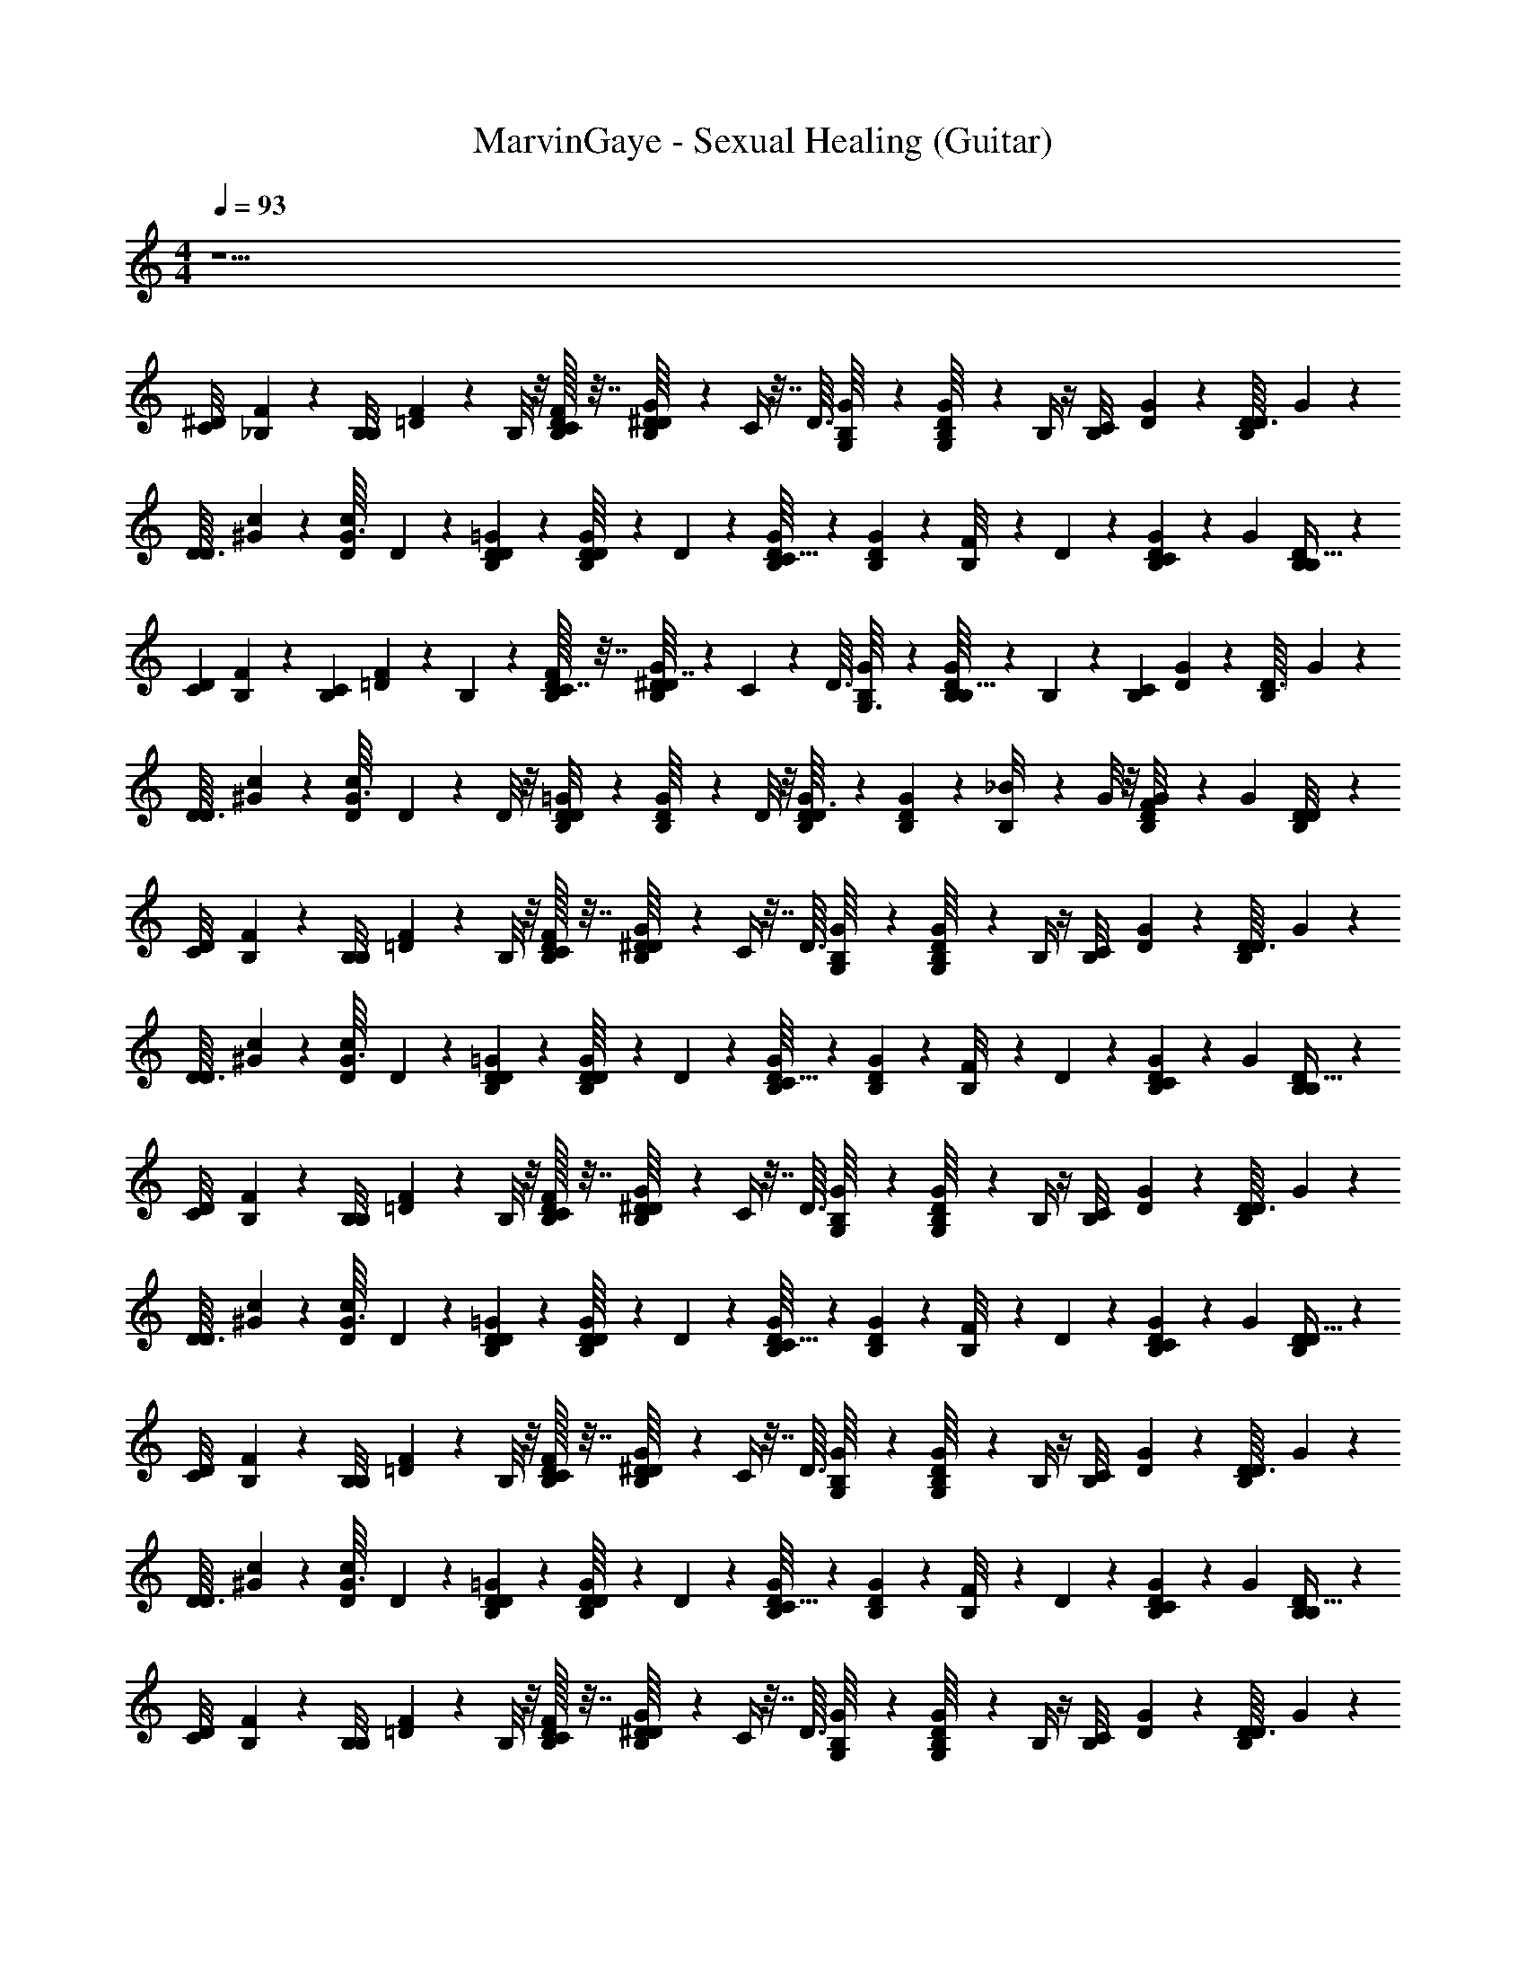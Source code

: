 X: 1
T: MarvinGaye - Sexual Healing (Guitar)
Z: ABC Generated by Starbound Composer v0.8.7
L: 1/4
M: 4/4
Q: 1/4=93
K: C
z33/ 
[z/32^D/20C/8] [_B,/96F3/160] z5/24 [z/36B,3/28B,/8] [F/18=D5/36] z5/12 B,/8 z/8 [D/32F/32B,/32C/4] z7/32 [G/20B,/20^D/16D/4] z/5 C/4 z7/32 [z/32D3/32] [G/24B,/16G,/8] z5/24 [D/20B,/16G/16G,/8] z/5 B,/4 z/4 [z/32B,/12C/8] [G9/224D5/96] z5/28 [z/36B,/14D3/32D/8] G5/63 z9/14 
[z/32D3/32D/7] [^G5/96c5/96] z/6 [z/36c/12G3/32D5/36] D11/252 z19/28 [D/12=G/12B,/12D/9] z/6 [B,/20D/16G/14D5/36] z9/20 D5/36 z/9 [G/20D/16B,/16C5/32] z/5 [D/20B,/14G/14] z/5 [B,/12F/8] z/6 D3/28 z/7 [D/20B,/14G/12C/9] z31/180 [z/36G25/252] [D/24B,/20B,5/32] z17/24 
[z/32D/20C3/28] [B,/96F3/160] z5/24 [z/36B,3/28C/7] [F/18=D5/36] z5/12 B,5/28 z/14 [D/32F/32B,/32C7/32] z7/32 [G/20B,/20^D/16D7/32] z/5 C/7 z73/224 [z/32D3/32] [G/24B,/16G,3/16] z5/24 [D/20B,/16G/16B,5/32] z9/20 B,/6 z/12 [z/32B,/12C/9] [G9/224D5/96] z5/28 [z/36B,/14D3/32] G5/63 z9/14 
[z/32D3/32D/8] [^G5/96c5/96] z/6 [z/36c/12G3/32D/8] D11/252 z3/7 D/8 z/8 [D/12=G/12B,/12D/8] z/6 [B,/20D/16G/14] z9/20 D/8 z/8 [G/20D/16B,/16D3/8] z/5 [D/20B,/14G/14] z/5 [B,/12_B/8] z/6 G/8 z/8 [D/20B,/14G/12F/8] z31/180 [z/36G25/252] [D/24B,/20D/8] z17/24 
[z/32D/20C/8] [B,/96F3/160] z5/24 [z/36B,3/28B,/8] [F/18=D5/36] z5/12 B,/8 z/8 [D/32F/32B,/32C/4] z7/32 [G/20B,/20^D/16D/4] z/5 C/4 z7/32 [z/32D3/32] [G/24B,/16G,/8] z5/24 [D/20B,/16G/16G,/8] z/5 B,/4 z/4 [z/32B,/12C/8] [G9/224D5/96] z5/28 [z/36B,/14D3/32D/8] G5/63 z9/14 
[z/32D3/32D/7] [^G5/96c5/96] z/6 [z/36c/12G3/32D5/36] D11/252 z19/28 [D/12=G/12B,/12D/9] z/6 [B,/20D/16G/14D5/36] z9/20 D5/36 z/9 [G/20D/16B,/16C5/32] z/5 [D/20B,/14G/14] z/5 [B,/12F/8] z/6 D3/28 z/7 [D/20B,/14G/12C/9] z31/180 [z/36G25/252] [D/24B,/20B,5/32] z17/24 
[z/32D/20C/8] [B,/96F3/160] z5/24 [z/36B,3/28B,/8] [F/18=D5/36] z5/12 B,/8 z/8 [D/32F/32B,/32C/4] z7/32 [G/20B,/20^D/16D/4] z/5 C/4 z7/32 [z/32D3/32] [G/24B,/16G,/8] z5/24 [D/20B,/16G/16G,/8] z/5 B,/4 z/4 [z/32B,/12C/8] [G9/224D5/96] z5/28 [z/36B,/14D3/32D/8] G5/63 z9/14 
[z/32D3/32D/7] [^G5/96c5/96] z/6 [z/36c/12G3/32D5/36] D11/252 z19/28 [D/12=G/12B,/12D/9] z/6 [B,/20D/16G/14D5/36] z9/20 D5/36 z/9 [G/20D/16B,/16C5/32] z/5 [D/20B,/14G/14] z/5 [B,/12F/8] z/6 D3/28 z/7 [D/20B,/14G/12C/9] z31/180 [z/36G25/252] [D/24B,/20D5/32] z17/24 
[z/32D/20C/8] [B,/96F3/160] z5/24 [z/36B,3/28B,/8] [F/18=D5/36] z5/12 B,/8 z/8 [D/32F/32B,/32C/4] z7/32 [G/20B,/20^D/16D/4] z/5 C/4 z7/32 [z/32D3/32] [G/24B,/16G,/8] z5/24 [D/20B,/16G/16G,/8] z/5 B,/4 z/4 [z/32B,/12C/8] [G9/224D5/96] z5/28 [z/36B,/14D3/32D/8] G5/63 z9/14 
[z/32D3/32D/7] [^G5/96c5/96] z/6 [z/36c/12G3/32D5/36] D11/252 z19/28 [D/12=G/12B,/12D/9] z/6 [B,/20D/16G/14D5/36] z9/20 D5/36 z/9 [G/20D/16B,/16C5/32] z/5 [D/20B,/14G/14] z/5 [B,/12F/8] z/6 D3/28 z/7 [D/20B,/14G/12C/9] z31/180 [z/36G25/252] [D/24B,/20B,5/32] z17/24 
[z/32D/20C/8] [B,/96F3/160] z5/24 [z/36B,3/28B,/8] [F/18=D5/36] z5/12 B,/8 z/8 [D/32F/32B,/32C/4] z7/32 [G/20B,/20^D/16D/4] z/5 C/4 z7/32 [z/32D3/32] [G/24B,/16G,/8] z5/24 [D/20B,/16G/16G,/8] z/5 B,/4 z/4 [z/32B,/12C/8] [G9/224D5/96] z5/28 [z/36B,/14D3/32D/8] G5/63 z9/14 
[z/32D3/32D/7] [^G5/96c5/96] z/6 [z/36c/12G3/32D5/36] D11/252 z19/28 [D/12=G/12B,/12D/9] z/6 [B,/20D/16G/14D5/36] z/5 F/4 [D5/36B/G3/4] z/9 [G/20D/16B,/16C5/32] z/5 [D/20B,/14G/14B/4] z/5 [B,/12F/8F/4] z/6 [^G/32D3/28B/=G3/4] z7/32 [D/20B,/14G/12C/9] z31/180 [z/36G25/252] [D/24B,/20B,5/32] z17/24 
[z/32D/20C/8] [B,/96F3/160] z5/24 [z/36B,3/28B,/8] [F/18=D5/36] z5/12 B,/8 z/8 [D/32F/32B,/32C/4] z7/32 [G/20B,/20^D/16D/4] z/5 C/4 z7/32 [z/32D3/32] [G/24B,/16G,/8] z5/24 [D/20B,/16G/16G,/8] z/5 B,/4 z/4 [z/32B,/12C/8] [G9/224D5/96] z5/28 [z/36B,/14D3/32D/8] G5/63 z9/14 
[z/32D3/32D/7] [^G5/96c5/96] z/6 [z/36c/12G3/32D5/36] D11/252 z19/28 [D/12=G/12B,/12D/9] z/6 [B,/20D/16G/14D5/36] z7/10 [G/20D/16B,/16D/7] z/5 [D/20B,/14G/14D5/36] z/5 [B,/12G/8] z/6 D3/28 z/7 [D/20B,/14G/12C/9] z31/180 [z/36G25/252] [D/24B,/20] z17/24 
[z/32D/20C/8] [B,/96F3/160] z5/24 [z/36B,3/28B,/8] [F/18=D5/36] z5/12 B,/8 z/8 [D/32F/32B,/32C/4] z7/32 [G/20B,/20^D/16D/4] z/5 C/4 z7/32 [z/32D3/32] [G/24B,/16G,/8] z5/24 [D/20B,/16G/16B,/8] z9/20 B,/8 z/8 [z/32B,/12C/8] [G9/224D5/96] z5/28 [z/36B,/14D3/32] G5/63 z/7 D/8 z3/8 
[z/32D3/32] [^G5/96c5/96] z/6 [z/36c/12G3/32] D11/252 z19/28 [D/12=G/12B,/12] z/6 [B,/20D/16G/14D5/36] z/5 [z/4D17/32] D5/36 z/9 [z/32G/20D/16B,/16C5/32] [z7/32F71/288] [z/36D/20B,/14G/14] [z2/9D11/9] [B,/12F/8] z/6 D3/28 z/7 [D/20B,/14G/12C/9] z31/180 [z/36G25/252] [D/24B,/20B,5/32] z17/24 
[z/32D/20C/8] [B,/96F3/160] z5/24 [z/36B,3/28B,/8] [F/18=D5/36] z5/12 B,/8 z/8 [D/32F/32B,/32C/4] z7/32 [G/20B,/20^D/16D/4] z/5 C/4 z7/32 [z/32D3/32] [G/24B,/16G,/8] z5/24 [D/20B,/16G/16B,/8] z9/20 B,/8 z/8 [z/32B,/12C/8] [G9/224D5/96] z5/28 [z/36B,/14D3/32] G5/63 z/7 [D/8C47/32] z3/8 
[z/32D3/32] [^G5/96c5/96] z/6 [z/36c/12G3/32D/8] D11/252 z3/7 D/8 z/8 [z/24D/12=G/12B,/12] [z5/24B,17/24] [B,/20D/16G/14D5/36] z/5 [z/4D/3] [D5/36C3/10] z/9 [G/20D/16B,/16C5/32B,/] z/5 [D/20B,/14G/14] z/5 [B,/12^d/4] z/6 c/4 [D/20B,/14G/12B/4] z31/180 [z/36G25/252] [D/24B,/20G/4] z17/24 
[z/32D/20C/8] [B,/96F3/160] z5/24 [z/36B,3/28B,/8] [F/18=D5/36] z5/12 B,/8 z/8 [D/32F/32B,/32C/4] z7/32 [G/20B,/20^D/16D/4] z/5 C/4 z7/32 [z/32D3/32] [G/24B,/16G,/8] z5/24 [D/20B,/16G/16B,/8] z9/20 B,/8 z/8 [z/32B,/12C/8] [G9/224D5/96] z5/28 [z/36B,/14D3/32] G5/63 z/7 [D/8B,9/32] z5/32 =B,9/224 C5/28 
[z/32D3/32D/8_B,] [^G5/96c5/96] z/6 [z/36c/12G3/32] D11/252 z5/28 F/7 z3/28 D5/36 z/9 [z/32D/12=G/12B,/12] [z7/32c79/32] [B,/20D/16G/14] z/5 B/4 G5/36 z/9 [G/20D/16B,/16D5/32] z/5 [D/20B,/14G/14G5/32] z/5 [B,/12B/8] z/6 c3/28 z/7 [D/20B,/14G/12] z31/180 [z/36G25/252] [D/24B,/20] z17/24 
[z/32D/20C/8] [B,/96F3/160] z5/24 [z/36B,3/28B,/8] [F/18=D5/36] z5/12 B,/8 z/8 [D/32F/32B,/32C/4] z7/32 [G/20B,/20^D/16D/4] z/5 [c'3/16C/4] b5/144 _b35/288 =b13/288 [z23/288c'/9] [z/32D3/32] [G/24B,/16G,/8_b/6] z/8 [z/12c'/8] [z/24D/20B,/16G/16G,/8] =b/24 _b/8 [z/24c'/8] [z/12B,/4] b/6 c'/8 b/8 [=b/32B,/12C/8] [G9/224D5/96c'/8] z19/224 [z3/32_b35/288] [z/36B,/14D3/32D/8] [=b11/252G5/63] c'13/112 b/32 _b/8 =b11/224 [z5/14c'6/7] 
[z/32D3/32D/7] [^G5/96c5/96] z/6 [z/36c/12G3/32D5/36] D11/252 z19/28 [D/12=G/12B,/12D/9] z/6 [B,/20D/16G/14D5/36] z7/10 [G/20D/16B,/16D/7] z/5 [D/20B,/14G/14D5/36] z/5 [B,/12G/8] z/6 D3/28 z/7 [D/20B,/14G/12C/9] z31/180 [z/36G25/252] [D/24B,/20] z17/24 
[z/32D/20C/8] [B,/96F3/160] z5/24 [z/36B,3/28B,/8] [F/18=D5/36] z5/12 B,/8 z/8 [D/32F/32B,/32C/4] z7/32 [G/20B,/20^D/16D/4] z/5 C/4 z7/32 [z/32D3/32] [G/24B,/16G,/8] z5/24 [D/20B,/16G/16G,/8] z/5 B,/4 z/4 [z/32B,/12C/8] [G9/224D5/96] z5/28 [z/36B,/14D3/32D/8] G5/63 z/7 [B,7/32^G,5/6C27/32] z9/32 
C7/32 z9/32 [B,3/16B,13/16=D23/28] z/16 C5/32 z19/32 [z/32C6/7^D25/28] B,3/16 z9/32 C3/16 z5/16 [D5/28=D6/7F8/9] z/14 C5/28 z4/7 [B,/4B7/^D7/] z/4 
[G/8D/5C/4] z3/8 [F5/28B,/4] z/14 [C/4G/4D/4] z/4 [B,/4D5/16B17/24d51/32] z/4 B,/4 [C/4c/4C/4] [z/4B/] [B,/4B,/4] [C/4D/4] [z2/9B9/32] [z/36=B23/18] [=D3/4G4D4B4] 
[^D2/9D/4] z5/18 [=D/4D/4] ^D/4 z/4 [z/4G3/4] [D/G/] [F/4=D/4F/4] z/4 [^D/4C3/8D3/8] z/4 [F/4F/4=D/4] [^D/4D/4C/4] [B,5/24c4D4] z7/24 
[z/32C5/28] G/8 z11/32 [B,/6F/4d5/16] z/12 C5/32 z3/32 [f/7c/5] z11/168 [z/72_B19/24] [z/36d251/288] B,/4 z/ [C/6G/4] z/3 [c/8B,3/16F7/32] z3/32 [z/32G9/32] C5/28 z9/28 [d/6B,17/36] z/12 [z/4G,8/9C8/9Fc] d/6 z5/96 [z/32c19/96] 
C3/16 z9/32 [z/32B87/224] [z/32B,/5d/B,8/9G=d] [z7/32=D247/288] C/8 z5/32 [B17/224f9/32] z/7 [z/24B,3/8] [z/120B2/3] [z/5^d107/160] [z/32C25/28^Gd] [z15/32^D193/224] C/7 z5/14 [z/32=G/5f4/5B5/6] [z3/160F/4=D65/96] G/5 z/4 [F/8F5/28] z3/8 [z/32B,/4B15/4^D15/4] [z9/224G/16] D/14 z5/14 
[z/32C/4] [z/32G5/96] D/16 z3/8 [z/24G/14B,/4] [z/120d31/120] D11/180 z5/36 [z/36C/4] [z/72G73/288] [D/4f41/96] z19/120 [z3/160D] [z/288G5/4] [z/36d7/9] B,/4 z/4 B,/4 [C/4f13/24] z/4 [z/32B,/4] [z3/160G/d23/32] [z/5D/] C/4 z/4 [z7/32=D3/4] [z/32D5/32] [G5/28=B4D4G4] z9/28 
[z/32c/6D/6^D/4] G33/224 z/14 c/4 [z/32=D/4_B/4] [D23/288G3/32] z5/36 [z/32^D/4=B/4] [z3/160=D3/16] G/5 c/4 [z/24G3/4] [z/120D155/96] [z/5G97/60] ^D/6 z/12 C/7 z3/28 F/4 z/4 [D/4B,/4] =B,/4 [F/4C/4] D/4 [_B,5/24c4D4] z7/24 
C5/28 z9/28 [B,/6G/4] z/12 [C5/32G/4] z3/32 ^G/4 B,/4 _B/ [C/6G/4] z/3 [B,3/16G/] z/16 C5/28 z/14 [z/4=G/] [c/4B,17/36] [z/4Fc] B/4 
[C3/16B/4] z/16 B/4 [B,/5B/G=d] z/20 C/8 z/8 ^G/4 [z/4B,3/8] [G7/16G^d] z/16 [C/7=G5/32] z5/14 [B,5/32G15/32f4/5B5/6] z3/32 C/8 z/8 F/6 z/3 [f/24B,/4D3/8B15/4G15/4] g5/24 z/36 [z2/9g73/288] 
[z/32D/24C/4] [z/96^f9/224] [z5/168G11/24] [z27/112=f/4] d3/16 [z/32B,/4] f5/32 z/16 [z/24C/4] d/8 z/12 D/4 [D/24B,/4] z/120 G/5 z/24 g23/168 z/14 [B,/4D/4] [f/7C/4F/4] z5/63 [z/36d115/252] [z/4D5/8] [z5/24B,/4] [z/24f5/48] C/4 F/8 z7/72 [z/36=d23/18] [=D/20D3/4F25/32] z3/40 [z/8D29/56] [z/=B4G4] 
[D5/28^D/4] z9/28 [=D/24D/4^d11/32] z5/24 [z/20^D/4] f37/160 z7/32 [z/24=D/14G3/4] g5/24 z/4 [z/20D23/32] [z/5f13/40] [F/4F3/4] z/4 [z/20^D/4] F7/60 ^F/12 [z/4G2/3] [=D/8=F/4] z/8 ^D/4 [B,5/24f/4c4D4] z/24 F/24 z5/24 
[D/24C5/28d/4] z41/96 [z/32C/16] [B,/6G/c17/28] z/12 C5/32 z3/32 _B5/24 z/24 [z/36C/20G3/28B,/4] f2/9 z2/9 [z/36f53/288] G3/28 z/7 [C/6d5/24] z/3 [C/24B,3/16c7/16] z/120 D7/160 z5/32 C5/28 z/14 [z/4B9/32] [z/4B,17/36] [g/32C/4Fc] f9/224 ^f/28 [z11/28g197/252] 
[D/20C/12C3/16] z9/20 [z/32F/24B,/5G=d] [z7/32=f31/32] C/8 z3/32 [z7/96=D13/160] [z5/24F/3] [z7/32B,3/8] [z/32^d31/96] [z/4^Gd] [z/4f/] [^D3/32C/7] z9/32 f/24 ^f/24 [z/24g13/24] [B,5/32=f4/5B5/6] z3/32 C/8 z/8 [G/20^f/16F/14] z/80 [z/112=f/48] [z3/7d103/224] [z/32B,/4D13/16=G23/28B15/4D15/4] =d33/224 [z9/28^d53/56] 
C/4 z/4 [B,/4G19/24D4/5] C/4 z/4 B,/4 [z/4D4/5G13/16] B,/4 C/4 z/4 [B,/4G17/24D3/4] C/4 =B/8 z/8 [c/8=D3/4] z/8 [=d/8F4/5D13/16B4D4G4] z3/8 
[d/7^D/4] z5/14 [B3/28=D/4F7/9D19/24] z/7 [d/8^D/4] z3/8 [d/8G/4] z/8 [G/8C13/18D3/4] z11/72 B/9 z/9 [G/9F/4] z5/36 ^G/8 z/8 [D/4=D17/24F3/4] =G/8 z/8 [G/8F/4] z/8 ^D/4 [B,5/24G5/6D27/32c4D4] z7/24 
C5/28 z9/28 [z/32B,/6D6/7] [z7/32G185/224] C5/32 z11/32 B,/4 z/32 [z15/32G177/224D13/16] C/6 z/3 [z/32B,3/16] [z/16D129/224] [z5/32G47/96] C5/28 z9/28 [z/4B,17/36] [F3/32^G3/32G,7/9C4/5Fc] [^F19/224A19/224] [z9/28_B51/28=G51/28] 
C3/16 z5/16 [z/32B,/5B,4/5Gd] [z7/32=D25/32] C/8 z3/8 [z/4B,3/8] [z/32^G^d] [z/16^D77/96] [z13/32C171/224] C/7 z5/14 [z/32B,5/32=D4/7f4/5B5/6] [z7/32=F9/16] C/8 z9/8 
[z/32^D/20] [B,/96F3/160] z5/24 [z/36B,3/28] [F/18=D5/36] z2/3 [D/32F/32B,/32] z7/32 [=G/20B,/20^D/16] z107/160 [z/32D3/32] [G/24B,/16] z5/24 [D/20B,/16G/16] z7/10 [z/32B,/12] [G9/224D5/96] z5/28 [z/36B,/14D3/32] G5/63 z9/14 
[z/32D3/32D/7] [^G5/96c5/96] z/6 [z/36c/12G3/32D5/36] D11/252 z19/28 [D/12=G/12B,/12D/9] z/6 [B,/20D/16G/14D5/36] z9/20 D5/36 z/9 [G/20D/16B,/16C5/32] z/5 [D/20B,/14G/14] z/5 [B,/12F/8] z/6 D3/28 z/7 [D/20B,/14G/12C/9] z31/180 [z/36G25/252] [D/24B,/20B,5/32] z17/24 
[z/32D/20C3/28] [B,/96F3/160] z5/24 [z/36B,3/28C/7] [F/18=D5/36] z5/12 B,5/28 z/14 [D/32F/32B,/32C7/32] z7/32 [G/20B,/20^D/16D7/32] z/5 C/7 z73/224 [z/32D3/32] [G/24B,/16=G,3/16] z5/24 [D/20B,/16G/16B,5/32] z9/20 B,/6 z/12 [z/32B,/12C/9] [G9/224D5/96] z5/28 [z/36B,/14D3/32D3/28] G5/63 z39/224 c'3/32 b/24 _b/6 =b/42 c'/7 
[b/32D3/32D/8] [^G5/96c5/96_b/8] z7/96 =b7/160 [z/20c'13/160] [z/36c/12G3/32D/8] [z/288D11/252] b9/224 _b9/70 =b/20 c'/14 b5/126 _b4/45 =b/20 [c'/14D/8] b/28 _b/7 [D/12=G/12B,/12c'/9D/8] z/36 =b5/36 [B,/20D/16G/14c'/14] z3/140 b/28 _b/7 c'3/28 =b/28 [z3/28_b17/126] [z/36D/8] =b5/144 c'5/112 b/14 _b/14 [G/20D/16B,/16=b5/28D3/8] z9/70 _b9/224 [z/32=b13/160] [D/20B,/14G/14] c'/5 [B,/12B/8] z/6 G/8 z/8 [D/20B,/14G/12F/8] z31/180 [z/36G25/252] [D/24B,/20D/8] z17/24 
[z/32D/20C/8] [B,/96F3/160] z5/24 [z/36B,3/28B,/8] [F/18=D5/36] z5/12 B,/8 z/8 [D/32F/32B,/32C/4] z7/32 [G/20B,/20^D/16D/4] z/5 C/4 z7/32 [z/32D3/32] [G/24B,/16G,/8] z5/24 [D/20B,/16G/16G,/8] z/5 B,/4 z/4 [z/32B,/12C/8] [G9/224D5/96] z5/28 [z/36B,/14D3/32D/8] G5/63 z9/14 
[z/32D3/32D/7] [^G5/96c5/96] z/6 [z/36c/12G3/32D5/36] D11/252 z19/28 [D/12=G/12B,/12D/9] z/6 [B,/20D/16G/14D5/36] z9/20 D5/36 z/9 [G/20D/16B,/16C5/32] z/5 [D/20B,/14G/14] z/5 [B,/12F/8] z/6 D3/28 z/7 [D/20B,/14G/12C/9] z31/180 [z/36G25/252] [D/24B,/20B,5/32] z17/24 
[z/32D/20C/8] [B,/96F3/160] z5/24 [z/36B,3/28B,/8] [F/18=D5/36] z5/12 B,/8 z/8 [D/32F/32B,/32C/4] z7/32 [G/20B,/20^D/16D/4] z/5 C/4 z7/32 [z/32D3/32] [G/24B,/16G,/8] z5/24 [D/20B,/16G/16G,/8] z/5 B,/4 D/8 z/8 [z/32B,/12C/8] [G9/224D5/96] z5/28 [z/36B,/14D3/32G/8] G5/63 z9/14 
[z/32D3/32D/7] [^G5/96c5/96] z/6 [z/36c/12G3/32D5/36] D11/252 z19/28 [D/12=G/12B,/12D/9] z/6 [B,/20D/16G/14D5/36] z9/20 D5/36 z/9 [G/20D/16B,/16C5/32] z/5 [D/20B,/14G/14] z/5 [B,/12F/8] z/6 D3/28 z/7 [D/20B,/14G/12C/9] z31/180 [z/36G25/252] [D/24B,/20D5/32] z17/24 
[z/32D/20C/8] [B,/96F3/160] z5/24 [z/36B,3/28B,/8] [F/18=D5/36] z5/12 B,/8 z/8 [D/32F/32B,/32C/4] z7/32 [G/20B,/20^D/16D/4] z/5 D/8 z/8 =D/8 z3/32 [z/32^D3/32] [G/24B,/16G,/8D/8] z5/24 [D/20B,/16G/16G,/8] z/5 B,/4 z/4 [z/32B,/12C/8] [G9/224D5/96] z5/28 [z/36B,/14D3/32D/8] G5/63 z9/14 
[z/32D3/32D/7] [^G5/96c5/96] z/6 [z/36c/12G3/32D5/36] D11/252 z19/28 [D/12=G/12B,/12D/9] z/6 [B,/20D/16G/14D5/36] z9/20 D5/36 z/9 [G/20D/16B,/16C5/32] z/5 [D/20B,/14G/14] z/5 [B,/12F/8] z/6 D3/28 z/7 [D/20B,/14G/12C/9] z31/180 [z/36G25/252] [D/24B,/20B,5/32] z17/24 
[z/32D/20C/8] [B,/96F3/160] z5/24 [z/36B,3/28B,/8] [F/18=D5/36] z5/12 B,/8 z/8 [D/32F/32B,/32C/4] z7/32 [G/20B,/20^D/16D/4] z/5 C/4 z7/32 [z/32D3/32] [G/24B,/16G,/8] z5/24 [D/20B,/16G/16G,/8] z/5 B,/4 z/4 [z/32B,/12C/8] [G9/224D5/96] z5/28 [z/36B,/14D3/32D/8] G5/63 z9/14 
[z/32D3/32D/7] [^G5/96c5/96] z/6 [z/36c/12G3/32D5/36] D11/252 z19/28 [D/12=G/12B,/12D/9] z/6 [B,/20D/16G/14D5/36] z/5 F/4 [D5/36B/G3/4] z/9 [G/20D/16B,/16C5/32] z/5 [D/20B,/14G/14B/4] z/5 [B,/12F/8F/4] z/6 [^G/32D3/28B/=G3/4] z7/32 [D/20B,/14G/12C/9] z31/180 [z/36G25/252] [D/24B,/20B,5/32] z17/24 
[z/32D/20C/8] [B,/96F3/160] z5/24 [z/36B,3/28B,/8] [F/18=D5/36] z5/12 B,/8 z/8 [D/32F/32B,/32C/4] z7/32 [G/20B,/20^D/16D/4] z/5 C/8 z/8 B,/8 z3/32 [z/32D3/32] [G/24B,/16G,/8] z5/24 [D/20B,/16G/16G,/8] z/5 B,/4 z/4 [z/32B,/12C/8] [G9/224D5/96] z5/28 [z/36B,/14D3/32D/8] G5/63 z11/28 F/8 z/8 
[z/32D3/32D/7] [^G5/96c5/96] z/6 [z/36c/12G3/32D5/36] D11/252 z19/28 [D/12=G/12B,/12D/9] z/6 [B,/20D/16G/14D5/36] z7/10 [G/20D/16B,/16D/7] z/5 [D/20B,/14G/14D5/36] z/5 [B,/12G/8] z/6 D3/28 z/7 [D/20B,/14G/12C/9] z31/180 [z/36G25/252] [D/24B,/20] z17/24 
[z/32D/20C/8] [B,/96F3/160] z5/24 [z/36B,3/28B,/8] [F/18=D5/36] z5/12 B,/8 z/8 [D/32F/32B,/32C/4] z7/32 [G/20B,/20^D/16D/4] z/5 C/4 z7/32 [z/32D3/32] [G/24B,/16G,/8] z5/24 [D/20B,/16G/16B,/8] z9/20 B,/8 z/8 [z/32B,/12C/8] [G9/224D5/96] z5/28 [z/36B,/14D3/32] G5/63 z/7 D/8 z3/8 
[z/32D3/32] [^G5/96c5/96] z/6 [z/36c/12G3/32] D11/252 z19/28 [D/12=G/12B,/12D/7] z/6 [B,/20D/16G/14D5/36] z/5 [z/4D17/32] D5/36 z/9 [z/32G/20D/16B,/16C5/32] [z7/32F71/288] [z/36D/20B,/14G/14] [z2/9D11/9] [B,/12F/8] z/6 D3/28 z/7 [D/20B,/14G/12C/9] z31/180 [z/36G25/252] [D/24B,/20B,5/32] z17/24 
[z/32D/20C/8] [B,/96F3/160] z5/24 [z/36B,3/28B,/8] [F/18=D5/36] z5/12 B,/8 z/8 [D/32F/32B,/32C/4] z7/32 [G/20B,/20^D/16D/4] z/5 C/4 z7/32 [z/32D3/32] [G/24B,/16G,/8] z5/24 [D/20B,/16G/16B,/8] z9/20 B,/8 z/8 [z/32B,/12C/8] [G9/224D5/96] z5/28 [z/36B,/14D3/32] G5/63 z/7 [D/8C47/32] z3/8 
[z/32D3/32] [^G5/96c5/96] z/6 [z/36c/12G3/32D/8] D11/252 z3/7 D/8 z/8 [z/24D/12=G/12B,/12] [z5/24B,17/24] [B,/20D/16G/14D5/36] z/5 [z/4D/3] [D5/36C3/10] z/9 [G/20D/16B,/16C5/32B,/] z/5 [D/20B,/14G/14] z/5 [B,/12d/4] z/6 c/4 [D/20B,/14G/12B/4] z31/180 [z/36G25/252] [D/24B,/20G/4] z17/24 
[z/32D/20C/8] [B,/96F3/160] z5/24 [z/36B,3/28B,/8] [F/18=D5/36] z5/12 B,/8 z/8 [D/32F/32B,/32C/4] z7/32 [G/20B,/20^D/16D/4] z/5 C/4 z7/32 [z/32D3/32] [G/24B,/16G,/8] z5/24 [D/20B,/16G/16B,/8] z9/20 B,/8 z/8 [z/32B,/12C/8] [G9/224D5/96] z5/28 [z/36B,/14D3/32] G5/63 z/7 [D/8B,9/32] z5/32 =B,9/224 C5/28 
[z/32D3/32D/8_B,] [^G5/96c5/96] z/6 [z/36c/12G3/32] D11/252 z5/28 F/7 z3/28 D5/36 z/9 [z/32D/12=G/12B,/12] [z7/32c79/32] [B,/20D/16G/14D5/36] z/5 B/4 G5/36 z/9 [G/20D/16B,/16D5/32] z/5 [D/20B,/14G/14G/4] z/5 [B,/12B/4] z/6 c3/28 z/7 [D/20B,/14G/12] z31/180 [z/36G25/252] [D/24B,/20] z17/24 
[z/32D/20C/8] [B,/96F3/160] z5/24 [z/36B,3/28B,/8] [F/18=D5/36] z5/12 B,/8 z/8 [D/32F/32B,/32C/4] z7/32 [G/20B,/20^D/16D/4] z/5 [c'3/16C/4] b5/144 _b35/288 =b13/288 [z23/288c'/9] [z/32D3/32] [G/24B,/16G,/8_b/6] z/8 [z/12c'/8] [z/24D/20B,/16G/16G,/8] =b/24 _b/8 [z/24c'/8] [z/12B,/4] b/6 c'/8 b/8 [=b/32B,/12C/8] [G9/224D5/96c'/8] z19/224 [z3/32_b35/288] [z/36B,/14D3/32D/8] [=b11/252G5/63] c'13/112 b/32 _b/8 =b11/224 [z5/14c'6/7] 
[z/32D3/32D/7] [^G5/96c5/96] z/6 [z/36c/12G3/32D5/36] D11/252 z19/28 [D/12=G/12B,/12D/9] z/6 [B,/20D/16G/14D5/36] z7/10 [G/20D/16B,/16D/7] z/5 [D/20B,/14G/14D5/36] z/5 [B,/12G/8] z/6 D3/28 z/7 [D/20B,/14G/12C/9] z31/180 [z/36G25/252] [D/24B,/20] z17/24 
[z/32D/20C/8] [B,/96F3/160] z5/24 [z/36B,3/28B,/8] [F/18=D5/36] z5/12 B,/8 z/8 [D/32F/32B,/32C/4] z7/32 [G/20B,/20^D/16D/4] z/5 C/4 z7/32 [z/32D3/32] [G/24B,/16G,/8D/8] z5/24 [D/20B,/16G/16G,/8] z/5 B,/4 z/4 [z/32B,/12C/8] [G9/224D5/96] z5/28 [z/36B,/14D3/32D/8] G5/63 z/7 [B,7/32^G,5/6C27/32] z9/32 
C7/32 z9/32 [B,3/16B,13/16=D23/28] z/16 C5/32 z19/32 [z/32C6/7^D25/28] B,3/16 z9/32 C3/16 z5/16 [D5/28=D6/7F8/9] z/14 C5/28 z4/7 [z/32B,/4B7/^D7/] [z/96D17/224] [z/120B17/168] G3/40 z3/8 
[z/32C/4] [z/96B3/32] [z/120D5/72] G11/180 z7/18 [z/32B,/4] [z/96D5/96B/16] G/24 z/6 [z/36D5/24C/4] [z/288B31/180] G27/160 z3/10 B,/4 [z/32B23/28] [z7/32D73/96G123/160] B,/4 C/4 z/4 [z/32B,/4] [z/96B121/224D167/288] [z5/24G41/72] C/4 z/4 [z7/24=D3/4G4D4=B4] [z/120D/6] [z/80F7/60] G7/48 z7/24 
[z/32D/9^D/4] [F17/224G25/224] z11/28 [z/32=D3/32D/4] [F5/96G5/96] z/6 [F7/32G7/32^D/4=D/4] z9/32 [z9/32G3/4] [z/96D23/32F3/4] [z11/24G17/24] F/4 z/4 [z/32^D/4] [z/96=D137/224F61/96] [z11/24G5/8] F/4 ^D/4 [z/32C3/32B,5/24c4D4] D23/288 z7/18 
[z/32C3/28D/8C5/28] G/8 z5/16 [z/32D3/16] [C/16B,/6F/4d5/16] z5/32 [z/32c37/160] C5/32 z3/32 [f/7c/4] z11/168 [z/72_B19/24] [z/36d251/288] B,/4 G/5 z3/10 [C/6G/4] z/3 [c/8B,3/16F7/32] z3/32 [z/32G23/96] C5/28 z5/168 F/24 z/4 [d/6B,17/36] z/12 [z/4G,8/9C8/9Fc] d/6 z5/96 [z/32c19/96] 
C3/16 z9/32 [z/32B87/224d17/32] [z/32B,/5B,8/9G=d] [z7/32=D247/288] C/8 z5/32 [B17/224f9/32] z/7 [z/24B,3/8] [z/120B2/3] [z/5^d107/160] [z/32C25/28^Gd] [z15/32^D193/224] C/7 z5/14 [z/32=G/5f4/5B5/6] [z3/160F/4=D65/96] G/5 z/4 [F/8F5/28] z3/8 [z/32B,/4B15/4^D15/4] [z9/224G/16] D/14 z5/14 
[z/32C/4] [z/32G5/96] D/16 z3/8 [z/24G/14B,/4] [z/120d31/120] D11/180 z5/36 [z/36C/4] [z/72G73/288] [D/4f41/96] z19/120 [z3/160D] [z/288G5/4] [z/36d7/9] B,/4 z/4 B,/4 [C/4f13/24] z/4 [z/32B,/4] [z3/160G/d23/32] [z/5D/] C/4 z/4 [z7/32=D3/4] [z/32D5/32] [G5/28=B4D4G4] z9/28 
[z/32c/6D/6^D/4] G33/224 z/14 c/4 [z/32=D/4_B/4] [D23/288G3/32] z5/36 [z/32^D/4=B/4] [z3/160=D3/16] G/5 c/4 [z/24G3/4] [z/120D155/96] [z/5G97/60] ^D/6 z/12 C/7 z3/28 F/4 z/4 [D/4B,/4] =B,/4 [F/4C/4] D/4 [_B,5/24c4D4] z7/24 
C5/28 z9/28 [B,/6G/4] z/12 [C5/32G/4] z3/32 ^G/4 B,/4 _B/ [C/6G/4] z/3 [B,3/16G/] z/16 C5/28 z/14 [z/4=G/] [c/4B,17/36] [z/4C13/16D27/32Fc] [z/4B/] 
C3/16 z/16 B/4 [z/32B,/5B/=D5/6G=d] [z7/32F27/32] C/8 z/8 ^G/4 [z/4B,3/8] [z/32G7/16G^d] [z3/160^D13/16] =G/5 z/4 [C/7G5/32] z5/14 [z/32B,5/32G15/32f4/5B5/6] [z7/32F13/32^G11/16] C/8 z/8 F/6 z/3 [f/24B,/4D3/8B15/4=G15/4] g5/24 z/36 [z2/9g73/288] 
[z/32D/24C/4] [z/96^f9/224] [z5/168G11/24] [z27/112=f/4] d3/16 [z/32B,/4] f5/32 z/16 [z/24C/4] d/8 z/12 D/4 [D/24B,/4] z/120 G/5 z/24 g23/168 z/14 [B,/4D/4] [f/7C/4F/4] z5/63 [z/36d115/252] [z/4D5/8] [z5/24B,/4] [z/24f5/48] C/4 F/8 z7/72 [z/36=d23/18] [=D/20D3/4F25/32] z3/40 [z/8D29/56] [z/=B4G4] 
[D5/28^D/4] z9/28 [=D/24D/4^d11/32] z5/24 [z/20^D/4] f37/160 z7/32 [z/24=D/14G3/4] g5/24 z/4 [z/20D23/32] [z3/40f13/40] [z/8F3/4] F/4 z/4 [z/20^D/4] F7/60 ^F/12 [z/4G2/3] [=D/8=F/4] z/8 ^D/4 [B,5/24f/4c4D4] z/24 F/24 z5/24 
[D/24C5/28d/4] z41/96 [z/32C/16] [B,/6G/c17/28] z/12 C5/32 z3/32 _B5/24 z/24 [z/36C/20G3/28B,/4] f2/9 z2/9 [z/36f53/288] G3/28 z/7 [C/6d5/24] z/3 [C/24B,3/16c7/16] z/120 D7/160 z5/32 C5/28 z/14 [z/4B9/32] [z/4B,17/36] [g/32C/4Fc] f9/224 ^f/28 [z11/28g197/252] 
[D/20C/12C3/16] z9/20 [z/32F/24B,/5G=d] [z7/32=f31/32] C/8 z3/32 [z7/96=D13/160] [z5/24F/3] [z7/32B,3/8] [z/32^d31/96] [z/4^Gd] [z/4f/] [^D3/32C/7] z9/32 f/24 ^f/24 [z/24g13/24] [B,5/32=f4/5B5/6] z3/32 C/8 z/8 [G/20^f/16F/14] z/80 [z/112=f/48] [z13/14d87/56] 
[z/32D/20] [B,/96F3/160] z5/24 [z/36B,3/28] [F/18=D5/36] z2/3 [D/32F/32B,/32] z7/32 [=G/20B,/20^D/16] z107/160 [z/32D3/32] [G/24B,/16] z5/24 [D/20B,/16G/16] z7/10 [z/32B,/12] [G9/224D5/96] z5/28 [z/36B,/14D3/32] G5/63 z9/14 
[z/32D3/32D/7] [^G5/96c5/96] z/6 [z/36c/12G3/32D5/36] D11/252 z19/28 [D/12=G/12B,/12D/9] z/6 [B,/20D/16G/14D5/36] z9/20 D5/36 z/9 [G/20D/16B,/16C5/32] z/5 [D/20B,/14G/14] z/5 [B,/12F/8] z/6 D3/28 z/7 [D/20B,/14G/12C/9] z31/180 [z/36G25/252] [D/24B,/20B,5/32] z17/24 
[z/32D/20C3/28] [B,/96F3/160] z5/24 [z/36B,3/28C/7] [F/18=D5/36] z5/12 B,5/28 z/14 [D/32F/32B,/32C7/32] z7/32 [G/20B,/20^D/16D7/32] z/5 C/7 z73/224 [z/32D3/32] [G/24B,/16=G,3/16] z5/24 [D/20B,/16G/16B,5/32] z9/20 B,/6 z/12 [z/32B,/12C/9] [G9/224D5/96] z5/28 [z/36B,/14D3/32] G5/63 z39/224 c'3/32 b/24 _b/6 =b/42 c'/7 
[b/32D3/32D/8] [^G5/96c5/96_b/8] z7/96 =b7/160 [z/20c'13/160] [z/36c/12G3/32D/8] [z/288D11/252] b9/224 _b9/70 =b/20 c'/14 b5/126 _b4/45 =b/20 [c'/14D/8] b/28 _b/7 [D/12=G/12B,/12c'/9D/8] z/36 =b5/36 [B,/20D/16G/14c'/14] z3/140 b/28 _b/7 c'3/28 =b/28 [z3/28_b17/126] [z/36D/8] =b5/144 c'5/112 b/14 _b/14 [G/20D/16B,/16=b5/28D3/8] z9/70 _b9/224 [z/32=b13/160] [D/20B,/14G/14] c'/5 [B,/12B/8] z/6 G/8 z/8 [D/20B,/14G/12F/8] z31/180 [z/36G25/252] [D/24B,/20D/8] z17/24 
[z/32D/20C/8] [B,/96F3/160] z5/24 [z/36B,3/28B,/8] [F/18=D5/36] z5/12 B,/8 z/8 [D/32F/32B,/32C/4] z7/32 [G/20B,/20^D/16D/4] z/5 C/4 z7/32 [z/32D3/32] [G/24B,/16G,/8] z5/24 [D/20B,/16G/16G,/8] z/5 B,/4 z/4 [z/32B,/12C/8] [G9/224D5/96] z5/28 [z/36B,/14D3/32D/8] G5/63 z9/14 
[z/32D3/32D/7] [^G5/96c5/96] z/6 [z/36c/12G3/32D5/36] D11/252 z19/28 [D/12=G/12B,/12D/9] z/6 [B,/20D/16G/14D5/36] z37/160 [z7/32G15/8] D5/36 z/9 [G/20D/16B,/16C5/32] z/5 [D/20B,/14G/14] z/5 [B,/12F/8] z/6 D3/28 z/7 [D/20B,/14G/12C/9] z31/180 [z/36G25/252] [D/24B,/20B,5/32] z17/24 
[z/32D/20C/8] [B,/96F3/160] z5/24 [z/36B,3/28B,/8] [F/18=D5/36] z5/12 B,/8 z/8 [D/32F/32B,/32C/4] z7/32 [G/20B,/20^D/16D/4] z/5 C/4 z7/32 [z/32D3/32] [G/24B,/16G,/8] z5/24 [D/20B,/16G/16G,/8] z/5 B,/4 z/4 [z/32B,/12C/8] [G9/224D5/96] z5/28 [z/36B,/14D3/32D/8] G5/63 z9/14 
[z/32D3/32D/7] [^G5/96c5/96] z/6 [z/36c/12G3/32D5/36] D11/252 z19/28 [D/12=G/12B,/12D/9] z/6 [B,/20D/16G/14D5/36] z9/20 D5/36 z/9 [G/20D/16B,/16C5/32] z/5 [D/20B,/14G/14] z/5 [B,/12F/8] z/6 D3/28 z/7 [D/20B,/14G/12C/9] z31/180 [z/36G25/252] [D/24B,/20D5/32] z17/24 
[z/32D/20C/8] [B,/96F3/160] z5/24 [z/36B,3/28B,/8] [F/18=D5/36] z5/12 B,/8 z/8 [D/32F/32B,/32C/4] z7/32 [G/20B,/20^D/16D/4] z/5 C/4 z7/32 [z/32D3/32] [G/24B,/16G,/8] z5/24 [D/20B,/16G/16G,/8] z/5 B,/4 z/4 [z/32B,/12C/8] [G9/224D5/96] z5/28 [z/36B,/14D3/32D/8] G5/63 z/7 B,9/32 =B,9/224 C5/28 
[z/32D3/32D/7_B,] [^G5/96c5/96] z/6 [z/36c/12G3/32D5/36] D11/252 z19/28 [z/32D/12=G/12B,/12D/9] [z7/32c79/32] [B,/20D/16G/14D5/36] z9/20 D5/36 z/9 [G/20D/16B,/16C5/32] z/5 [D/20B,/14G/14] z/5 [B,/12F/8] z/6 D3/28 z/7 [D/20B,/14G/12C/9] z31/180 [z/36G25/252] [D/24B,/20B,5/32] z17/24 
[z/32D/20C/8] [B,/96F3/160] z5/24 [z/36B,3/28B,/8] [F/18=D5/36] z5/12 B,/8 z/8 [D/32F/32B,/32C/4] z7/32 [G/20B,/20^D/16D/4] z/5 C/4 z7/32 [z/32D3/32] [G/24B,/16G,/8] z5/24 [D/20B,/16G/16G,/8] z/5 B,/4 z/4 [z/32B,/12C/8] [G9/224D5/96] z5/28 [z/36B,/14D3/32D/8] G5/63 z9/14 
[z/32D3/32D/7] [^G5/96c5/96] z/6 [z/36c/12G3/32D5/36] D11/252 z19/28 [D/12=G/12B,/12D/9] z/6 [B,/20D/16G/14D5/36] z/5 F/4 [D5/36B/G3/4] z/9 [G/20D/16B,/16C5/32] z/5 [D/20B,/14G/14B/4] z/5 [B,/12F/8F/4] z/6 [^G/32D3/28B/=G3/4] z7/32 [D/20B,/14G/12C/9] z31/180 [z/36G25/252] [D/24B,/20B,5/32] z17/24 
[z/32D/20C/8] [B,/96F3/160] z5/24 [z/36B,3/28B,/8] [F/18=D5/36] z5/12 B,/8 z/8 [D/32F/32B,/32C/4] z7/32 [G/20B,/20^D/16D/4] z/5 C/4 z7/32 [z/32D3/32] [G/24B,/16G,/8] z5/24 [D/20B,/16G/16G,/8] z/5 B,/4 z/4 [z/32B,/12C/8] [G9/224D5/96] z5/28 [z/36B,/14D3/32D/8] G5/63 z9/14 
[z/32D3/32D/7] [^G5/96c5/96] z/6 [z/36c/12G3/32D5/36] D11/252 z19/28 [D/12=G/12B,/12D/9] z/6 [B,/20D/16G/14D5/36] z/5 F/4 [z/4B/G3/4] [G/20D/16B,/16D/7] z/5 [D/20B,/14G/14D5/36B/4] z/5 [B,/12G/8F/4] z/6 [^G/32D3/28B/=G3/4] z7/32 [D/20B,/14G/12C/9] z31/180 [z/36G25/252] [D/24B,/20] z17/24 
[z/32D/20C/8] [B,/96F3/160] z5/24 [z/36B,3/28B,/8] [F/18=D5/36] z5/12 B,/8 z/8 [D/32F/32B,/32C/4] z7/32 [G/20B,/20^D/16D/4] z/5 C/4 z7/32 [z/32D3/32] [G/24B,/16G,/8] z5/24 [D/20B,/16G/16B,/8] z9/20 B,/8 z/8 [z/32B,/12C/8] [G9/224D5/96] z5/28 [z/36B,/14D3/32] G5/63 z/7 D/8 z3/8 
[z/32D3/32] [^G5/96c5/96] z/6 [z/36c/12G3/32] D11/252 z19/28 [D/12=G/12B,/12] z/6 [B,/20D/16G/14D5/36] z/5 [z/4D17/32] D5/36 z/9 [z/32G/20D/16B,/16C5/32] [z7/32F71/288] [z/36D/20B,/14G/14] [z2/9D11/9] [B,/12F/8] z/6 D3/28 z/7 [D/20B,/14G/12C/9] z31/180 [z/36G25/252] [D/24B,/20B,5/32] z17/24 
[z/32D/20C/8] [B,/96F3/160] z5/24 [z/36B,3/28B,/8] [F/18=D5/36] z5/12 B,/8 z/8 [D/32F/32B,/32C/4] z7/32 [G/20B,/20^D/16D/4] z/5 C/4 z7/32 [z/32D3/32] [G/24B,/16G,/8] z5/24 [D/20B,/16G/16B,/8] z9/20 B,/8 z/8 [z/32B,/12C/8] [G9/224D5/96] z5/28 [z/36B,/14D3/32] G5/63 z/7 [D/8C47/32] z3/8 
[z/32D3/32] [^G5/96c5/96] z/6 [z/36c/12G3/32D/8] D11/252 z3/7 D/8 z/8 [z/24D/12=G/12B,/12] [z5/24B,17/24] [B,/20D/16G/14D5/36] z/5 [F/7D/3] z3/28 [D5/36C3/10] z/9 [G/20D/16B,/16C5/32B,/] z/5 [D/20B,/14G/14] z/5 [B,/12d/4] z/6 c/4 [D/20B,/14G/12B/4] z31/180 [z/36G25/252] [D/24B,/20G/4] z17/24 
[z/32D/20C/8] [B,/96F3/160] z5/24 [z/36B,3/28B,/8] [F/18=D5/36] z5/12 B,/8 z/8 [D/32F/32B,/32C/4] z7/32 [G/20B,/20^D/16D/4] z/5 C/4 z7/32 [z/32D3/32] [G/24B,/16G,/8] z5/24 [D/20B,/16G/16B,/8] z9/20 B,/8 z/8 [z/32B,/12C/8] [G9/224D5/96] z5/28 [z/36B,/14D3/32] G5/63 z/7 [D/8B,9/32] z5/32 =B,9/224 C5/28 
[z/32D3/32D/8_B,] [^G5/96c5/96] z/6 [z/36c/12G3/32] D11/252 z5/28 F/7 z3/28 [D5/36=G5/36] z/9 [z/32D/12G/12B,/12] [z7/32c79/32] [B,/20D/16G/14] z/5 B/4 G5/36 z/9 [G/20D/16B,/16D5/32] z/5 [D/20B,/14G/14G5/32] z/5 [B,/12B/8] z/6 c3/28 z/7 [D/20B,/14G/12] z31/180 [z/36G25/252] [D/24B,/20] z17/24 
[z/32D/20C/8] [B,/96F3/160] z5/24 [z/36B,3/28B,/8] [F/18=D5/36] z5/12 B,/8 z/8 [D/32F/32B,/32C/4] z7/32 [G/20B,/20^D/16D/4] z/5 [c'3/16C/4] b5/144 _b35/288 =b13/288 [z23/288c'/9] [z/32D3/32] [G/24B,/16G,/8_b/6D/4] z/8 [z/12c'/8] [z/24D/20B,/16G/16G,/8] =b/24 _b/8 [z/24c'/8] [z/12B,/4] b/6 c'/8 b/8 [=b/32B,/12C/8] [G9/224D5/96c'/8] z19/224 [z3/32_b35/288] [z/36B,/14D3/32D/8] [=b11/252G5/63] c'13/112 b/32 _b/8 =b11/224 [z5/14c'6/7] 
[z/32D3/32D/7] [^G5/96c5/96] z/6 [z/36c/12G3/32D5/36] D11/252 z3/7 F5/36 z/9 [D/12=G/12B,/12D/9] z/6 [B,/20D/16G/14D5/36] z7/10 [G/20D/16B,/16D/7] z/5 [D/20B,/14G/14D5/36] z/5 [B,/12G/8] z/6 D3/28 z/7 [D/20B,/14G/12C/9] z31/180 [z/36G25/252] [D/24B,/20] z17/24 
[z/32D/20C/8] [B,/96F3/160] z5/24 [z/36B,3/28B,/8] [F/18=D5/36] z5/12 B,/8 z/8 [D/32F/32B,/32C/4] z7/32 [G/20B,/20^D/16D/4] z/5 C/4 z7/32 [z/32D3/32] [G/24B,/16G,/8] z5/24 [D/20B,/16G/16G,/8] z/5 B,/4 z/4 [z/32B,/12C/8] [G9/224D5/96] z5/28 [z/36B,/14D3/32D/8] G5/63 z/7 [z/6B,7/32^G,5/6C27/32] 
Q: 1/4=91
z/3 
[z/8C7/32] 
Q: 1/4=89
z3/8 [z/8B,3/16B,13/16=D23/28] 
Q: 1/4=88
z/8 C5/32 z3/16 
Q: 1/4=86
z13/32 [z/32C6/7^D25/28] [z/96B,3/16] 
Q: 1/4=83
z41/96 
Q: 1/4=80
z/32 C3/16 z19/112 
Q: 1/4=77
z/7 [D5/28=D6/7F8/9] z/14 C5/28 z4/7 [z/32B,/4B9/4^D9/4] [z/96D17/224] [z/120B17/168] G3/40 z3/8 
[z/32B,/4] [z/96B3/32] [z/120D5/72] G11/180 z7/18 [z/32B,/4] [z/96D5/96B/16] G/24 z/6 [z/36D5/24B,/4] [z/288B31/180] G27/160 z/20 B,/4 z/4 [z/32B,/4B] [DG] 
